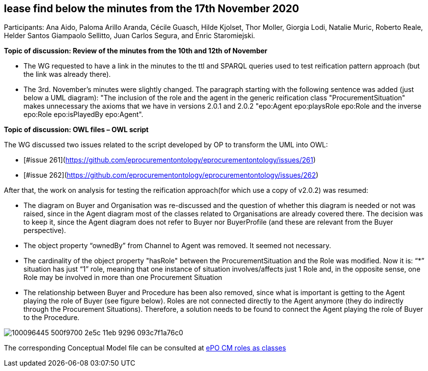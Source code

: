 == lease find below the minutes from the 17th November 2020

Participants: Ana Aido, Paloma Arillo Aranda, Cécile Guasch, Hilde Kjolset, Thor Moller, Giorgia Lodi, Natalie Muric, Roberto Reale, Helder Santos Giampaolo Sellitto, Juan Carlos Segura, and Enric Staromiejski.

**Topic of discussion: Review of the minutes from the 10th and 12th of November**

* The WG requested to have a link in the minutes to the ttl and SPARQL queries used to test reification pattern approach (but the link was already there).
* The 3rd. November's minutes were slightly changed. The paragraph starting with the following sentence was added (just below a UML diagram): "The inclusion of the role and the agent in the generic reification class "ProcurementSituation" makes unnecessary the axioms that we have in versions 2.0.1 and 2.0.2 "epo:Agent epo:playsRole epo:Role and the inverse epo:Role epo:isPlayedBy epo:Agent".

**Topic of discussion: OWL files – OWL script**

The WG discussed two issues related to the script developed by OP to transform the UML into OWL:

* [#issue 261](https://github.com/eprocurementontology/eprocurementontology/issues/261)
* [#issue 262](https://github.com/eprocurementontology/eprocurementontology/issues/262)

After that, the work on analysis for testing the reification approach(for which use a copy of v2.0.2) was resumed:

* The diagram on Buyer and Organisation was re-discussed and the question of whether this diagram is needed or not was raised, since in the Agent diagram most of the classes related to Organisations are already covered there. The decision was to keep it, since the Agent diagram does not refer to Buyer nor BuyerProfile (and these are relevant from the Buyer perspective).
* The object property “ownedBy” from Channel to Agent was removed. It seemed not necessary.
* The cardinality of the object property "hasRole" between the ProcurementSituation and the Role was modified. Now it is: “*” situation has just “1” role, meaning that one instance of situation involves/affects just 1 Role and, in the opposite sense, one Role may be involved in more than one Procurement Situation
* The relationship between Buyer and Procedure has been also removed, since what is important is getting to the Agent playing the role of Buyer (see figure below). Roles are not connected directly to the Agent anymore (they do indirectly through the Procurement Situations). Therefore, a solution needs to be found to connect the Agent playing the role of Buyer to the Procedure.

image::100096445-500f9700-2e5c-11eb-9296-093c7f1a76c0.png[]

The corresponding Conceptual Model file can be consulted at link:https://github.com/OP-TED/ePO/blob/feature/frozen-2.0.2/implementation/test/roles-as-classes/ePO-CM-roles-as-classes.eap[ePO CM roles as classes]
